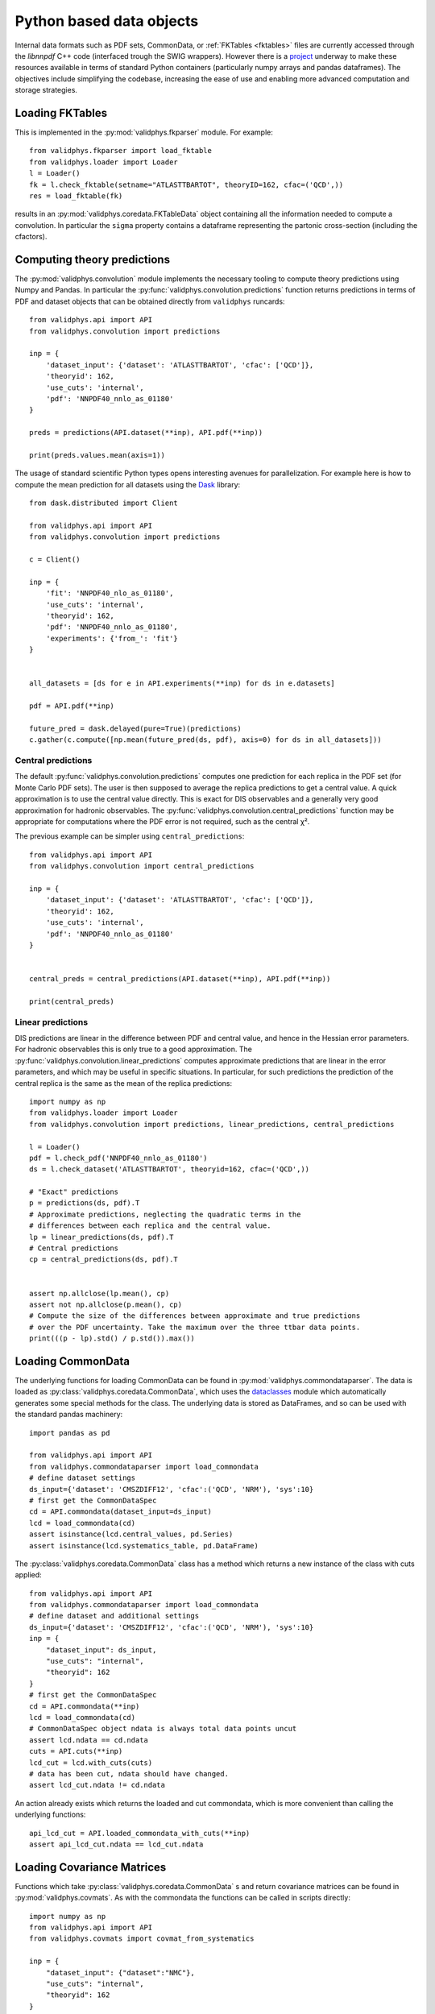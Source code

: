 .. _pyobjs:

Python based data objects
=========================

Internal data formats such as PDF sets, CommonData, or :ref:`FKTables
<fktables>` files are currently accessed through the `libnnpdf` C++ code
(interfaced trough the SWIG wrappers). However there is a `project
<https://github.com/NNPDF/nnpdf/issues?q=label%3Adestroyingc%2B%2B+>`_ underway
to make these resources available in terms of standard Python containers
(particularly numpy arrays and pandas dataframes). The objectives include
simplifying the codebase, increasing the ease of use and enabling more advanced
computation and storage strategies.

Loading FKTables
----------------

This is implemented
in the :py:mod:`validphys.fkparser` module. For example::

    from validphys.fkparser import load_fktable
    from validphys.loader import Loader
    l = Loader()
    fk = l.check_fktable(setname="ATLASTTBARTOT", theoryID=162, cfac=('QCD',))
    res = load_fktable(fk)

results in an :py:mod:`validphys.coredata.FKTableData` object containing all
the information needed to compute a convolution. In particular the ``sigma``
property contains a dataframe representing the partonic cross-section
(including the cfactors).

Computing theory predictions
----------------------------

The :py:mod:`validphys.convolution` module implements the necessary tooling to
compute theory predictions using Numpy and Pandas. In particular the
:py:func:`validphys.convolution.predictions` function returns predictions in
terms of PDF and dataset objects that can be obtained directly from
``validphys`` runcards::

    from validphys.api import API
    from validphys.convolution import predictions

    inp = {
        'dataset_input': {'dataset': 'ATLASTTBARTOT', 'cfac': ['QCD']},
        'theoryid': 162,
        'use_cuts': 'internal',
        'pdf': 'NNPDF40_nnlo_as_01180'
    }

    preds = predictions(API.dataset(**inp), API.pdf(**inp))

    print(preds.values.mean(axis=1))


The usage of standard scientific Python types opens interesting avenues for
parallelization. For example here is how to compute the mean prediction for all
datasets using the `Dask <https://dask.org/>`_ library::

    from dask.distributed import Client

    from validphys.api import API
    from validphys.convolution import predictions

    c = Client()

    inp = {
        'fit': 'NNPDF40_nlo_as_01180',
        'use_cuts': 'internal',
        'theoryid': 162,
        'pdf': 'NNPDF40_nnlo_as_01180',
        'experiments': {'from_': 'fit'}
    }


    all_datasets = [ds for e in API.experiments(**inp) for ds in e.datasets]

    pdf = API.pdf(**inp)

    future_pred = dask.delayed(pure=True)(predictions)
    c.gather(c.compute([np.mean(future_pred(ds, pdf), axis=0) for ds in all_datasets]))

Central predictions
^^^^^^^^^^^^^^^^^^^

The default :py:func:`validphys.convolution.predictions` computes one
prediction for each replica in the PDF set (for Monte Carlo PDF sets). The user
is then supposed to average the replica predictions to get a central value. A
quick approximation is to use the central value directly. This is exact for DIS
observables and a generally very good approximation for hadronic observables.
The :py:func:`validphys.convolution.central_predictions` function may be
appropriate for computations where the PDF error is not required, such as the
central χ².

The previous example can be simpler using ``central_predictions``::


    from validphys.api import API
    from validphys.convolution import central_predictions

    inp = {
        'dataset_input': {'dataset': 'ATLASTTBARTOT', 'cfac': ['QCD']},
        'theoryid': 162,
        'use_cuts': 'internal',
        'pdf': 'NNPDF40_nnlo_as_01180'
    }


    central_preds = central_predictions(API.dataset(**inp), API.pdf(**inp))

    print(central_preds)

Linear predictions
^^^^^^^^^^^^^^^^^^

DIS predictions are linear in the difference between PDF and central value, and
hence in the Hessian error parameters. For hadronic observables this is only
true to a good approximation. The
:py:func:`validphys.convolution.linear_predictions` computes approximate
predictions that are linear in the error parameters, and which may be useful in
specific situations. In particular, for such predictions the prediction of the
central replica is the same as the mean of the replica predictions::

    import numpy as np
    from validphys.loader import Loader
    from validphys.convolution import predictions, linear_predictions, central_predictions

    l = Loader()
    pdf = l.check_pdf('NNPDF40_nnlo_as_01180')
    ds = l.check_dataset('ATLASTTBARTOT', theoryid=162, cfac=('QCD',))

    # "Exact" predictions
    p = predictions(ds, pdf).T
    # Approximate predictions, neglecting the quadratic terms in the
    # differences between each replica and the central value.
    lp = linear_predictions(ds, pdf).T
    # Central predictions
    cp = central_predictions(ds, pdf).T


    assert np.allclose(lp.mean(), cp)
    assert not np.allclose(p.mean(), cp)
    # Compute the size of the differences between approximate and true predictions
    # over the PDF uncertainty. Take the maximum over the three ttbar data points.
    print(((p - lp).std() / p.std()).max())

Loading CommonData
------------------

The underlying functions for loading CommonData can be found in
:py:mod:`validphys.commondataparser`. The data is loaded
as :py:class:`validphys.coredata.CommonData`, which uses the
`dataclasses <https://docs.python.org/3/library/dataclasses.html>`_ module
which automatically generates some special methods for the class. The
underlying data is stored as DataFrames, and so can be used
with the standard pandas machinery::

    import pandas as pd

    from validphys.api import API
    from validphys.commondataparser import load_commondata
    # define dataset settings
    ds_input={'dataset': 'CMSZDIFF12', 'cfac':('QCD', 'NRM'), 'sys':10}
    # first get the CommonDataSpec
    cd = API.commondata(dataset_input=ds_input)
    lcd = load_commondata(cd)
    assert isinstance(lcd.central_values, pd.Series)
    assert isinstance(lcd.systematics_table, pd.DataFrame)

The :py:class:`validphys.coredata.CommonData` class has a method which returns
a new instance of the class with cuts applied::

    from validphys.api import API
    from validphys.commondataparser import load_commondata
    # define dataset and additional settings
    ds_input={'dataset': 'CMSZDIFF12', 'cfac':('QCD', 'NRM'), 'sys':10}
    inp = {
        "dataset_input": ds_input,
        "use_cuts": "internal",
        "theoryid": 162
    }
    # first get the CommonDataSpec
    cd = API.commondata(**inp)
    lcd = load_commondata(cd)
    # CommonDataSpec object ndata is always total data points uncut
    assert lcd.ndata == cd.ndata
    cuts = API.cuts(**inp)
    lcd_cut = lcd.with_cuts(cuts)
    # data has been cut, ndata should have changed.
    assert lcd_cut.ndata != cd.ndata

An action already exists which returns the loaded and cut commondata, which is
more convenient than calling the underlying functions::

    api_lcd_cut = API.loaded_commondata_with_cuts(**inp)
    assert api_lcd_cut.ndata == lcd_cut.ndata

Loading Covariance Matrices
---------------------------

Functions which take :py:class:`validphys.coredata.CommonData` s and return
covariance matrices can be found in
:py:mod:`validphys.covmats`. As with the commondata
the functions can be called in scripts directly::

    import numpy as np
    from validphys.api import API
    from validphys.covmats import covmat_from_systematics

    inp = {
        "dataset_input": {"dataset":"NMC"},
        "use_cuts": "internal",
        "theoryid": 162
    }
    lcd = API.loaded_commondata_with_cuts(**inp)
    cov = covmat_from_systematics(lcd)
    assert isinstance(cov, np.ndarray)
    assert cov.shape == (lcd.ndata, lcd.ndata)

There exists a similar function which acts upon a list of multiple commondatas
and takes into account correlations between datasets::

    from validphys.covmats import dataset_inputs_covmat_from_systematics
    inp = {
        "dataset_inputs": [
            {"dataset":"NMC"},
            {"dataset":"NMCPD"},
        ],
        "use_cuts": "internal",
        "theoryid": 162
    }
    lcds = API.dataset_inputs_loaded_cd_with_cuts(**inp)
    total_ndata = np.sum([lcd.ndata for lcd in lcds])
    total_cov = dataset_inputs_covmat_from_systematics(lcds)
    assert total_cov.shape == (total_ndata, total_ndata)

These functions are also actions, which can be accessed directly
from the API::

    from validphys.api import API

    inp = {
        "dataset_input": {"dataset":"NMC"},
        "use_cuts": "internal",
        "theoryid": 162
    }
    # single dataset covmat
    cov = API.covmat_from_systematics(**inp)
    inp = {
        "dataset_inputs": [
            {"dataset":"NMC"},
            {"dataset":"NMCPD"},
        ],
        "use_cuts": "internal",
        "theoryid": 162
    }
    total_cov = API.dataset_inputs_covmat_from_systematics(**inp)

Loading LHAPDF PDFs
-------------------

A wrapper class for LHAPDF PDFs is implemented in the :py:mod:`validphys.lhapdfset` module.
An instance of this module will provide with a handful of useful wrappers to the underlying
LHAPDF python interface. This is also the output of the ``pdf.load()`` method.

For example, the following will return the values for all 100 members of NNPDF4.0 for
the gluon and the d-quark, at three values of ``x`` at ``Q=91.2``.

.. code-block:: python

    from validphys.api import API
    pdf = API.pdf(pdf="NNPDF40_nnlo_as_01180")
    l_pdf = pdf.load()
    alpha_s = l_pdf.central_member.alphasQ(91.2)
    results = l_pdf.grid_values([21,1], [0.1, 0.2, 0.3], [91.2])
